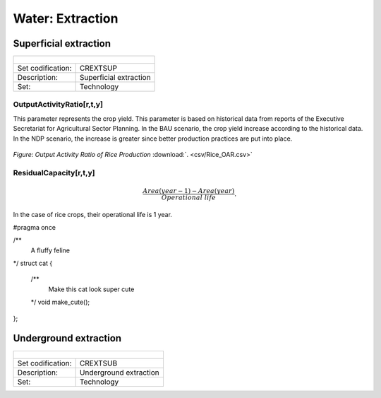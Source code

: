 Water:  Extraction
==================================

Superficial extraction
++++++++++

+-------------------------------------------------+-------+--------------+--------------+--------------+--------------+
| .. figure:: img/img_extraction.png                                                                                  |
|    :align:   center                                                                                                 |
|    :width:   500 px                                                                                                 |
+-------------------------------------------------+-------+--------------+--------------+--------------+--------------+
| Set codification:                                       |CREXTSUP                                                   |
+-------------------------------------------------+-------+--------------+--------------+--------------+--------------+
| Description:                                            |Superficial extraction                                     |
+-------------------------------------------------+-------+--------------+--------------+--------------+--------------+
| Set:                                                    |Technology                                                 |
+-------------------------------------------------+-------+--------------+--------------+--------------+--------------+

OutputActivityRatio[r,t,y]
---------

This parameter represents the crop yield. This parameter is based on historical data from reports of the Executive Secretariat for Agricultural Sector Planning. In the BAU scenario, the crop yield increase according to the historical data. In the NDP scenario, the increase is greater since better production practices are put into place.  

.. figure::  parameters/Rice_OAR.png
   :align:   center
   :width:   550 px
   
   *Figure: Output Activity Ratio of Rice Production* :download:`. <csv/Rice_OAR.csv>`

ResidualCapacity[r,t,y]
---------


.. math::

   \frac{Area(year-1) -  Area(year)}{Operational\ life}. 
   
In the case of rice crops, their operational life is 1 year. 

#pragma once

/**
  A fluffy feline
*/
struct cat {
  /**
    Make this cat look super cute
  */
  void make_cute();
};

Underground extraction
++++++++++

+-------------------------------------------------+-------+--------------+--------------+--------------+--------------+
| .. figure:: img/img_extraction_underground.png                                                                      |
|    :align:   center                                                                                                 |
|    :width:   500 px                                                                                                 |
+-------------------------------------------------+-------+--------------+--------------+--------------+--------------+
| Set codification:                                       |CREXTSUB                                                   |
+-------------------------------------------------+-------+--------------+--------------+--------------+--------------+
| Description:                                            |Underground extraction                                     |
+-------------------------------------------------+-------+--------------+--------------+--------------+--------------+
| Set:                                                    |Technology                                                 |
+-------------------------------------------------+-------+--------------+--------------+--------------+--------------+

